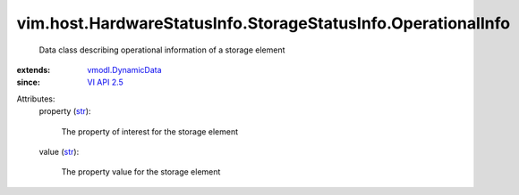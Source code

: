 .. _str: https://docs.python.org/2/library/stdtypes.html

.. _VI API 2.5: ../../../../vim/version.rst#vimversionversion2

.. _vmodl.DynamicData: ../../../../vmodl/DynamicData.rst


vim.host.HardwareStatusInfo.StorageStatusInfo.OperationalInfo
=============================================================
  Data class describing operational information of a storage element
:extends: vmodl.DynamicData_
:since: `VI API 2.5`_

Attributes:
    property (`str`_):

       The property of interest for the storage element
    value (`str`_):

       The property value for the storage element
